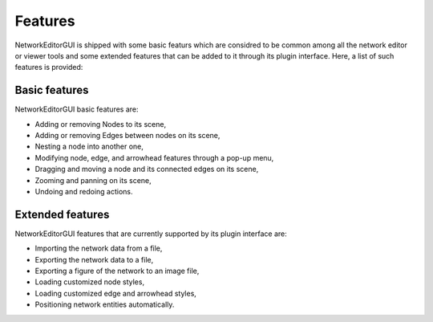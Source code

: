 ********
Features
********

NetworkEditorGUI is shipped with some basic featurs which are considred to be common among all the network editor or viewer tools and some extended features that can be added to it through its plugin interface. Here, a list of such features is provided:

Basic features
##############

NetworkEditorGUI basic features are:

* Adding or removing Nodes to its scene,
* Adding or removing Edges between nodes on its scene,
* Nesting a node into another one,
* Modifying node, edge, and arrowhead features through a pop-up menu,
* Dragging and moving a node and its connected edges on its scene,
* Zooming and panning on its scene,
* Undoing and redoing actions.

Extended features
#################

NetworkEditorGUI features that are currently supported by its plugin interface are:

* Importing the network data from a file,
* Exporting the network data to a file,
* Exporting a figure of the network to an image file,
* Loading customized node styles,
* Loading customized edge and arrowhead styles,
* Positioning  network entities automatically.
